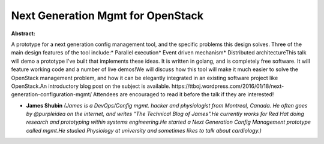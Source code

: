 Next Generation Mgmt for OpenStack
~~~~~~~~~~~~~~~~~~~~~~~~~~~~~~~~~~

**Abstract:**

A prototype for a next generation config management tool, and the specific problems this design solves. Three of the main design features of the tool include:* Parallel execution* Event driven mechanism* Distributed architectureThis talk will demo a prototype I've built that implements these ideas. It is written in golang, and is completely free software. It will feature working code and a number of live demos!We will discuss how this tool will make it much easier to solve the OpenStack management problem, and how it can be elegantly integrated in an existing software project like OpenStack.An introductory blog post on the subject is available. https://ttboj.wordpress.com/2016/01/18/next-generation-configuration-mgmt/ Attendees are encouraged to read it before the talk if they are interested!


* **James Shubin** *(James is a DevOps/Config mgmt. hacker and physiologist from Montreal, Canada. He often goes by @purpleidea on the internet, and writes "The Technical Blog of James".He currently works for Red Hat doing research and prototyping within systems engineering.He started a Next Generation Config Management prototype called mgmt.He studied Physiology at university and sometimes likes to talk about cardiology.)*
